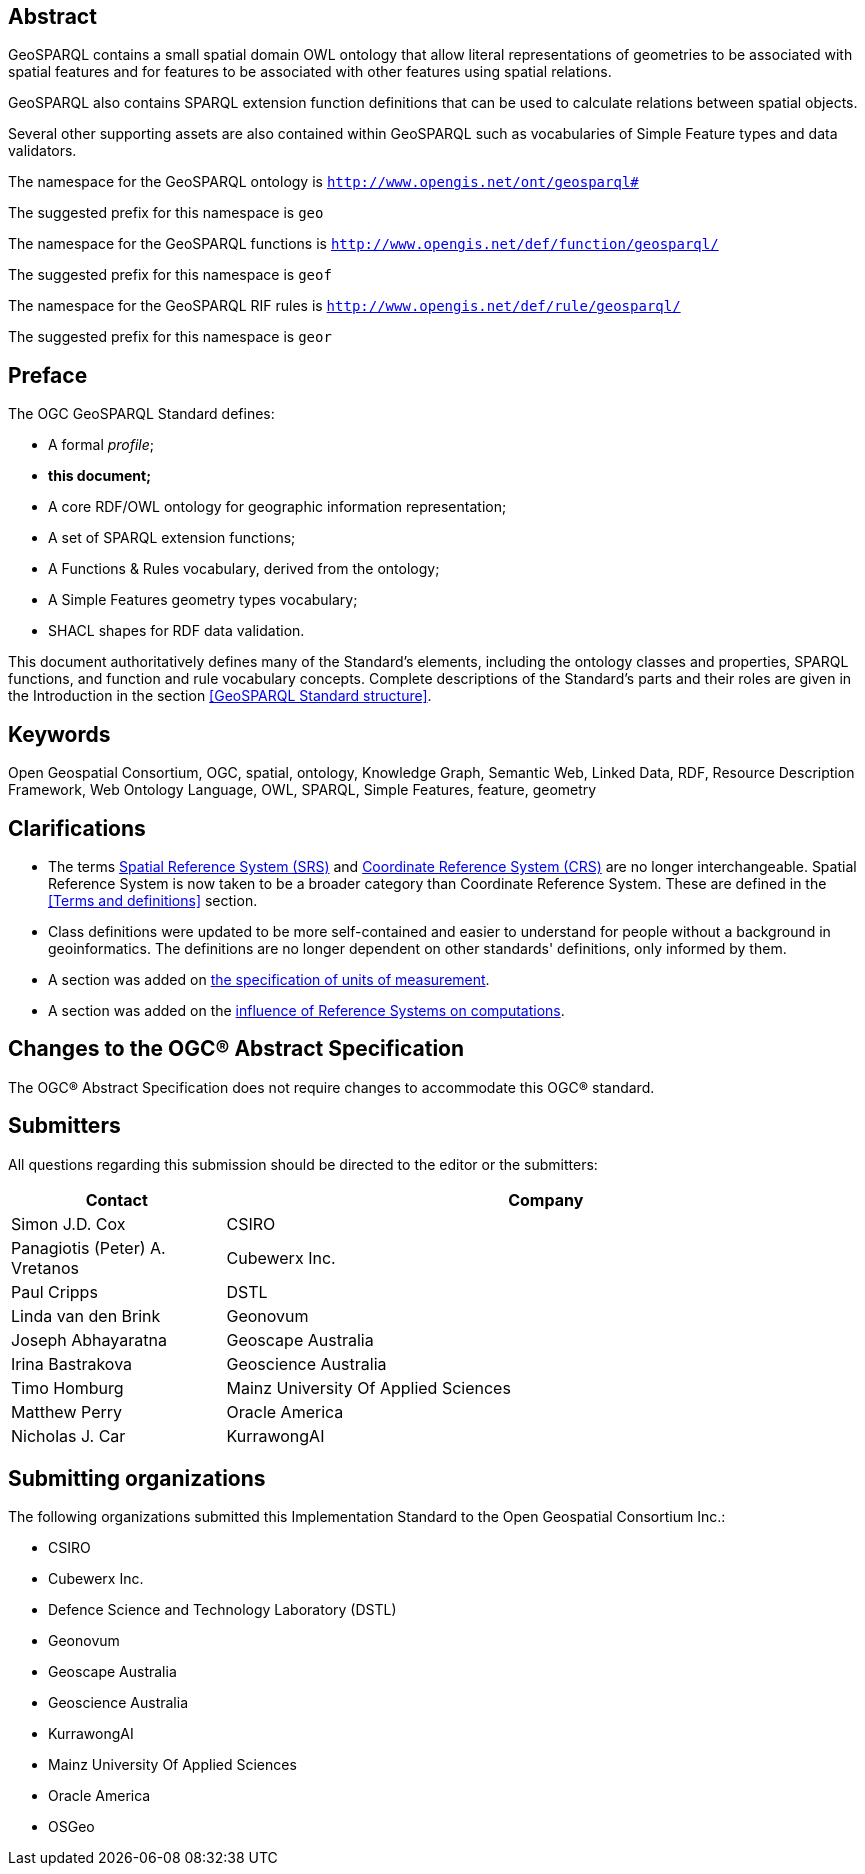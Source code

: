 [abstract]
== Abstract 

GeoSPARQL contains a small spatial domain OWL ontology that allow literal representations of geometries to be associated with spatial features and for features to be associated with other features using spatial relations.

GeoSPARQL also contains SPARQL extension function definitions that can be used to calculate relations between spatial objects.

Several other supporting assets are also contained within GeoSPARQL such as vocabularies of Simple Feature types and data validators.

[.text-center]
====
The namespace for the GeoSPARQL ontology is `http://www.opengis.net/ont/geosparql#`

The suggested prefix for this namespace is `geo`

The namespace for the GeoSPARQL functions is `http://www.opengis.net/def/function/geosparql/`

The suggested prefix for this namespace is `geof`

The namespace for the GeoSPARQL RIF rules is `http://www.opengis.net/def/rule/geosparql/`

The suggested prefix for this namespace is `geor`
====

[.preface]
== Preface

The OGC GeoSPARQL Standard defines:

* A formal _profile_;
* **this document;**
* A core RDF/OWL ontology for geographic information representation;
* A set of SPARQL extension functions;
* A Functions & Rules vocabulary, derived from the ontology;
* A Simple Features geometry types vocabulary;
* SHACL shapes for RDF data validation.

This document authoritatively defines many of the Standard's elements, including the ontology classes and properties, SPARQL functions, and function and rule vocabulary concepts. Complete descriptions of the Standard's parts and their roles are given in the Introduction in the section <<GeoSPARQL Standard structure>>.

[.preface]
== Keywords

Open Geospatial Consortium, OGC, spatial, ontology, Knowledge Graph, Semantic Web, Linked Data, RDF, Resource Description Framework, Web Ontology Language, OWL, SPARQL, Simple Features, feature, geometry

[.preface]
== Clarifications

* The terms <<spatial reference system, Spatial Reference System (SRS)>> and <<coordinate reference system, Coordinate Reference System (CRS)>> are no longer interchangeable. Spatial Reference System is now taken to be a broader category than Coordinate Reference System. These are defined in the <<Terms and definitions>> section.
* Class definitions were updated to be more self-contained and easier to understand for people without a background in geoinformatics. The definitions are no longer dependent on other standards' definitions, only informed by them.
* A section was added on <<Recommendation for units of measure, the specification of units of measurement>>.
* A section was added on the <<Influence of Reference Systems on computations, influence of Reference Systems on computations>>.

[.preface]
== Changes to the OGC® Abstract Specification
The OGC® Abstract Specification does not require changes to accommodate this OGC® standard.

[.preface]
== Submitters

All questions regarding this submission should be directed to the editor or the submitters:

[%unnumbered]
[%header, cols="1, 3"]
|===
|Contact | Company
| Simon J.D. Cox | CSIRO
| Panagiotis (Peter) A. Vretanos | Cubewerx Inc.
| Paul Cripps | DSTL
| Linda van den Brink | Geonovum
| Joseph Abhayaratna | Geoscape Australia
| Irina Bastrakova | Geoscience Australia
| Timo Homburg | Mainz University Of Applied Sciences
| Matthew Perry | Oracle America
| Nicholas J. Car | KurrawongAI
|===

[.preface]
== Submitting organizations

The following organizations submitted this Implementation Standard to the Open Geospatial Consortium Inc.:

* CSIRO
* Cubewerx Inc.
* Defence Science and Technology Laboratory (DSTL)
* Geonovum
* Geoscape Australia
* Geoscience Australia
* KurrawongAI
* Mainz University Of Applied Sciences
* Oracle America
* OSGeo
